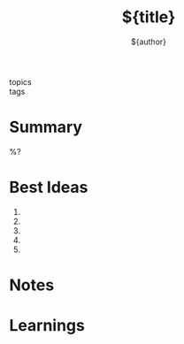#+title: ${title}
#+author: ${author}
#+url:
#+recommended_by:
#+reading_status:
#+filetags: resource book

- topics ::
- tags ::

* Summary
%?
* Best Ideas
1.
2.
3.
4.
5.
* Notes

* Learnings
